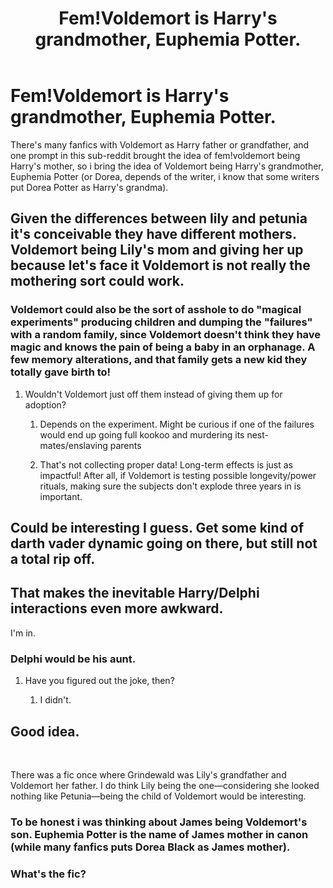 #+TITLE: Fem!Voldemort is Harry's grandmother, Euphemia Potter.

* Fem!Voldemort is Harry's grandmother, Euphemia Potter.
:PROPERTIES:
:Author: Pratical_project298
:Score: 14
:DateUnix: 1618799870.0
:DateShort: 2021-Apr-19
:FlairText: Prompt
:END:
There's many fanfics with Voldemort as Harry father or grandfather, and one prompt in this sub-reddit brought the idea of fem!voldemort being Harry's mother, so i bring the idea of Voldemort being Harry's grandmother, Euphemia Potter (or Dorea, depends of the writer, i know that some writers put Dorea Potter as Harry's grandma).


** Given the differences between lily and petunia it's conceivable they have different mothers. Voldemort being Lily's mom and giving her up because let's face it Voldemort is not really the mothering sort could work.
:PROPERTIES:
:Author: Yes_I_Know_Im_Stupid
:Score: 9
:DateUnix: 1618801253.0
:DateShort: 2021-Apr-19
:END:

*** Voldemort could also be the sort of asshole to do "magical experiments" producing children and dumping the "failures" with a random family, since Voldemort doesn't think they have magic and knows the pain of being a baby in an orphanage. A few memory alterations, and that family gets a new kid they totally gave birth to!
:PROPERTIES:
:Author: TrailingOffMidSente
:Score: 13
:DateUnix: 1618814888.0
:DateShort: 2021-Apr-19
:END:

**** Wouldn't Voldemort just off them instead of giving them up for adoption?
:PROPERTIES:
:Score: 4
:DateUnix: 1618825752.0
:DateShort: 2021-Apr-19
:END:

***** Depends on the experiment. Might be curious if one of the failures would end up going full kookoo and murdering its nest-mates/enslaving parents
:PROPERTIES:
:Author: AnonOfTheSea
:Score: 8
:DateUnix: 1618831173.0
:DateShort: 2021-Apr-19
:END:


***** That's not collecting proper data! Long-term effects is just as impactful! After all, if Voldemort is testing possible longevity/power rituals, making sure the subjects don't explode three years in is important.
:PROPERTIES:
:Author: TrailingOffMidSente
:Score: 5
:DateUnix: 1618887455.0
:DateShort: 2021-Apr-20
:END:


** Could be interesting I guess. Get some kind of darth vader dynamic going on there, but still not a total rip off.
:PROPERTIES:
:Author: Vessynessy
:Score: 8
:DateUnix: 1618800386.0
:DateShort: 2021-Apr-19
:END:


** That makes the inevitable Harry/Delphi interactions even more awkward.

I'm in.
:PROPERTIES:
:Author: geosmin7
:Score: 16
:DateUnix: 1618807090.0
:DateShort: 2021-Apr-19
:END:

*** Delphi would be his aunt.
:PROPERTIES:
:Score: 3
:DateUnix: 1618826292.0
:DateShort: 2021-Apr-19
:END:

**** Have you figured out the joke, then?
:PROPERTIES:
:Author: geosmin7
:Score: 2
:DateUnix: 1618850619.0
:DateShort: 2021-Apr-19
:END:

***** I didn't.
:PROPERTIES:
:Score: 1
:DateUnix: 1618851832.0
:DateShort: 2021-Apr-19
:END:


** Good idea.

​

There was a fic once where Grindewald was Lily's grandfather and Voldemort her father. I do think Lily being the one---considering she looked nothing like Petunia---being the child of Voldemort would be interesting.
:PROPERTIES:
:Author: Altair_L
:Score: 3
:DateUnix: 1618893735.0
:DateShort: 2021-Apr-20
:END:

*** To be honest i was thinking about James being Voldemort's son. Euphemia Potter is the name of James mother in canon (while many fanfics puts Dorea Black as James mother).
:PROPERTIES:
:Author: Pratical_project298
:Score: 3
:DateUnix: 1618897624.0
:DateShort: 2021-Apr-20
:END:


*** What's the fic?
:PROPERTIES:
:Author: LilyNerisa
:Score: 1
:DateUnix: 1622474717.0
:DateShort: 2021-May-31
:END:
